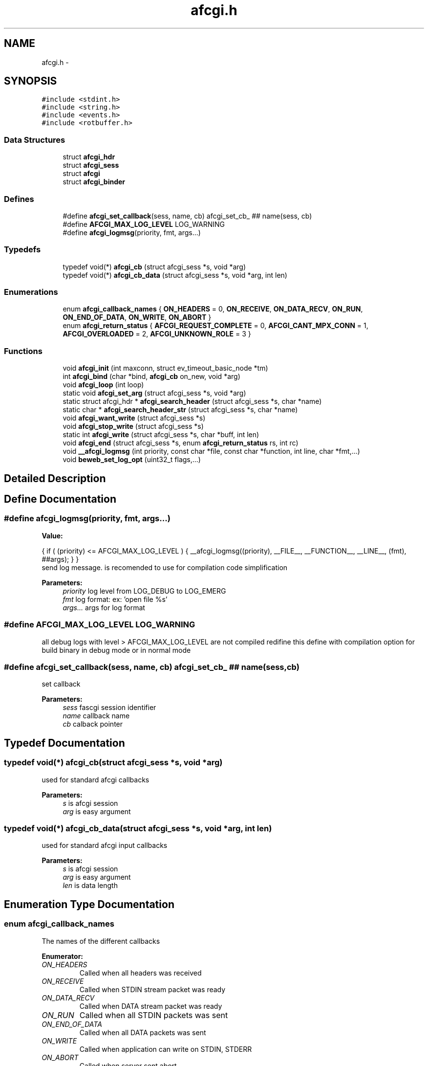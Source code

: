 .TH "afcgi.h" 3 "25 Nov 2008" "Version 0" "events" \" -*- nroff -*-
.ad l
.nh
.SH NAME
afcgi.h \- 
.SH SYNOPSIS
.br
.PP
\fC#include <stdint.h>\fP
.br
\fC#include <string.h>\fP
.br
\fC#include <events.h>\fP
.br
\fC#include <rotbuffer.h>\fP
.br

.SS "Data Structures"

.in +1c
.ti -1c
.RI "struct \fBafcgi_hdr\fP"
.br
.ti -1c
.RI "struct \fBafcgi_sess\fP"
.br
.ti -1c
.RI "struct \fBafcgi\fP"
.br
.ti -1c
.RI "struct \fBafcgi_binder\fP"
.br
.in -1c
.SS "Defines"

.in +1c
.ti -1c
.RI "#define \fBafcgi_set_callback\fP(sess, name, cb)   afcgi_set_cb_ ## name(sess, cb)"
.br
.ti -1c
.RI "#define \fBAFCGI_MAX_LOG_LEVEL\fP   LOG_WARNING"
.br
.ti -1c
.RI "#define \fBafcgi_logmsg\fP(priority, fmt, args...)"
.br
.in -1c
.SS "Typedefs"

.in +1c
.ti -1c
.RI "typedef void(*) \fBafcgi_cb\fP (struct afcgi_sess *s, void *arg)"
.br
.ti -1c
.RI "typedef void(*) \fBafcgi_cb_data\fP (struct afcgi_sess *s, void *arg, int len)"
.br
.in -1c
.SS "Enumerations"

.in +1c
.ti -1c
.RI "enum \fBafcgi_callback_names\fP { \fBON_HEADERS\fP =  0, \fBON_RECEIVE\fP, \fBON_DATA_RECV\fP, \fBON_RUN\fP, \fBON_END_OF_DATA\fP, \fBON_WRITE\fP, \fBON_ABORT\fP }"
.br
.ti -1c
.RI "enum \fBafcgi_return_status\fP { \fBAFCGI_REQUEST_COMPLETE\fP =  0, \fBAFCGI_CANT_MPX_CONN\fP =  1, \fBAFCGI_OVERLOADED\fP =  2, \fBAFCGI_UNKNOWN_ROLE\fP =  3 }"
.br
.in -1c
.SS "Functions"

.in +1c
.ti -1c
.RI "void \fBafcgi_init\fP (int maxconn, struct ev_timeout_basic_node *tm)"
.br
.ti -1c
.RI "int \fBafcgi_bind\fP (char *bind, \fBafcgi_cb\fP on_new, void *arg)"
.br
.ti -1c
.RI "void \fBafcgi_loop\fP (int loop)"
.br
.ti -1c
.RI "static void \fBafcgi_set_arg\fP (struct afcgi_sess *s, void *arg)"
.br
.ti -1c
.RI "static struct afcgi_hdr * \fBafcgi_search_header\fP (struct afcgi_sess *s, char *name)"
.br
.ti -1c
.RI "static char * \fBafcgi_search_header_str\fP (struct afcgi_sess *s, char *name)"
.br
.ti -1c
.RI "void \fBafcgi_want_write\fP (struct afcgi_sess *s)"
.br
.ti -1c
.RI "void \fBafcgi_stop_write\fP (struct afcgi_sess *s)"
.br
.ti -1c
.RI "static int \fBafcgi_write\fP (struct afcgi_sess *s, char *buff, int len)"
.br
.ti -1c
.RI "void \fBafcgi_end\fP (struct afcgi_sess *s, enum \fBafcgi_return_status\fP rs, int rc)"
.br
.ti -1c
.RI "void \fB__afcgi_logmsg\fP (int priority, const char *file, const char *function, int line, char *fmt,...)"
.br
.ti -1c
.RI "void \fBbeweb_set_log_opt\fP (uint32_t flags,...)"
.br
.in -1c
.SH "Detailed Description"
.PP 

.SH "Define Documentation"
.PP 
.SS "#define afcgi_logmsg(priority, fmt, args...)"
.PP
\fBValue:\fP
.PP
.nf
{ \
                if ( (priority) <= AFCGI_MAX_LOG_LEVEL ) { \
                        __afcgi_logmsg((priority), \
                              __FILE__, __FUNCTION__, __LINE__, (fmt), ##args); \
                } \
        }
.fi
send log message. is recomended to use for compilation code simplification
.PP
\fBParameters:\fP
.RS 4
\fIpriority\fP log level from LOG_DEBUG to LOG_EMERG 
.br
\fIfmt\fP log format: ex: 'open file %s' 
.br
\fIargs...\fP args for log format 
.RE
.PP

.SS "#define AFCGI_MAX_LOG_LEVEL   LOG_WARNING"
.PP
all debug logs with level > AFCGI_MAX_LOG_LEVEL are not compiled redifine this define with compilation option for build binary in debug mode or in normal mode 
.SS "#define afcgi_set_callback(sess, name, cb)   afcgi_set_cb_ ## name(sess, cb)"
.PP
set callback 
.PP
\fBParameters:\fP
.RS 4
\fIsess\fP fascgi session identifier 
.br
\fIname\fP callback name 
.br
\fIcb\fP calback pointer 
.RE
.PP

.SH "Typedef Documentation"
.PP 
.SS "typedef void(*) \fBafcgi_cb\fP(struct afcgi_sess *s, void *arg)"
.PP
used for standard afcgi callbacks 
.PP
\fBParameters:\fP
.RS 4
\fIs\fP is afcgi session 
.br
\fIarg\fP is easy argument 
.RE
.PP

.SS "typedef void(*) \fBafcgi_cb_data\fP(struct afcgi_sess *s, void *arg, int len)"
.PP
used for standard afcgi input callbacks 
.PP
\fBParameters:\fP
.RS 4
\fIs\fP is afcgi session 
.br
\fIarg\fP is easy argument 
.br
\fIlen\fP is data length 
.RE
.PP

.SH "Enumeration Type Documentation"
.PP 
.SS "enum \fBafcgi_callback_names\fP"
.PP
The names of the different callbacks 
.PP
\fBEnumerator: \fP
.in +1c
.TP
\fB\fION_HEADERS \fP\fP
Called when all headers was received 
.TP
\fB\fION_RECEIVE \fP\fP
Called when STDIN stream packet was ready 
.TP
\fB\fION_DATA_RECV \fP\fP
Called when DATA stream packet was ready 
.TP
\fB\fION_RUN \fP\fP
Called when all STDIN packets was sent 
.TP
\fB\fION_END_OF_DATA \fP\fP
Called when all DATA packets was sent 
.TP
\fB\fION_WRITE \fP\fP
Called when application can write on STDIN, STDERR 
.TP
\fB\fION_ABORT \fP\fP
Called when server sent abort 
.SS "enum \fBafcgi_return_status\fP"
.PP
return status 
.PP
\fBEnumerator: \fP
.in +1c
.TP
\fB\fIAFCGI_REQUEST_COMPLETE \fP\fP
normal end of request. 
.TP
\fB\fIAFCGI_CANT_MPX_CONN \fP\fP
rejecting a new request. This happens when a Web server sends concurrent requests over one connection to an application that is designed to process one request at a time per connection. 
.TP
\fB\fIAFCGI_OVERLOADED \fP\fP
rejecting a new request. This happens when the application runs out of some resource, e.g. database connections. 
.TP
\fB\fIAFCGI_UNKNOWN_ROLE \fP\fP
rejecting a new request. This happens when the Web server has specified a role that is unknown to the application. 
.SH "Function Documentation"
.PP 
.SS "void __afcgi_logmsg (int priority, const char * file, const char * function, int line, char * fmt,  ...)"
.PP
send log message. is recomended to use macro
.PP
\fBParameters:\fP
.RS 4
\fIpriority\fP log level from LOG_DEBUG to LOG_EMERG 
.br
\fIfile\fP code filename 
.br
\fIfunction\fP code function 
.br
\fIline\fP code line 
.br
\fIfmt\fP log format: ex: 'open file %s' 
.br
\fIargs\fP args for log format 
.RE
.PP

.SS "int afcgi_bind (char * bind, \fBafcgi_cb\fP on_new, void * arg)"
.PP
Bind network address or socket 
.PP
\fBParameters:\fP
.RS 4
\fIbind\fP network address or socket (or NULL for stdin) 
.br
\fIon_new\fP callback called for new connexion 
.br
\fIarg\fP easy arg 
.RE
.PP
\fBReturns:\fP
.RS 4
if ok return 0, else return < 0 
.RE
.PP

.SS "void afcgi_end (struct afcgi_sess * s, enum \fBafcgi_return_status\fP rs, int rc)"
.PP
afcgi session end 
.PP
\fBParameters:\fP
.RS 4
\fIs\fP afcgi session identifier 
.br
\fIrs\fP return status 
.br
\fIrc\fP return code 
.RE
.PP

.SS "void afcgi_init (int maxconn, struct ev_timeout_basic_node * tm)"
.PP
init fcgi internals and poller system 
.PP
\fBParameters:\fP
.RS 4
\fImaxconn\fP The maximun of connection expected (all sockets) -1: use the max limit (ulimit -n) >0: use this value, ans set limit 
.br
\fItm\fP The timeout tree pointer from lib events 
.RE
.PP

.SS "void afcgi_loop (int loop)"
.PP
afcgi main loop. This launched the main loop after initialization 
.PP
\fBParameters:\fP
.RS 4
\fIloop\fP (boolean) 0: the function return, 1: the function never return 
.RE
.PP

.SS "static struct afcgi_hdr* afcgi_search_header (struct afcgi_sess * s, char * name)\fC [inline, static]\fP"
.PP
search header 
.PP
\fBParameters:\fP
.RS 4
\fIs\fP afcgi session identifier 
.br
\fIname\fP header name (case insensitive 
.RE
.PP
\fBReturns:\fP
.RS 4
header if found, NULL if not found 
.RE
.PP

.SS "static char* afcgi_search_header_str (struct afcgi_sess * s, char * name)\fC [inline, static]\fP"
.PP
search header, return string format 
.PP
\fBParameters:\fP
.RS 4
\fIs\fP afcgi session identifier 
.br
\fIname\fP header name (case insensitive 
.RE
.PP
\fBReturns:\fP
.RS 4
char *header if found, NULL if not found 
.RE
.PP

.SS "static void afcgi_set_arg (struct afcgi_sess * s, void * arg)\fC [inline, static]\fP"
.PP
set easy argument 
.PP
\fBParameters:\fP
.RS 4
\fIs\fP fascgi session identifier 
.br
\fIarg\fP easy argument 
.RE
.PP

.SS "void afcgi_stop_write (struct afcgi_sess * s)"
.PP
afcgi session do not write more 
.PP
\fBParameters:\fP
.RS 4
\fIs\fP afcgi session identifier 
.RE
.PP

.SS "void afcgi_want_write (struct afcgi_sess * s)"
.PP
afcgi session want's write 
.PP
\fBParameters:\fP
.RS 4
\fIs\fP afcgi session identifier 
.RE
.PP

.SS "static int afcgi_write (struct afcgi_sess * s, char * buff, int len)\fC [inline, static]\fP"
.PP
write data 
.PP
\fBParameters:\fP
.RS 4
\fIs\fP afcgi session identifier 
.br
\fIbuff\fP buffer 
.br
\fIlen\fP buffer len 
.RE
.PP
\fBReturns:\fP
.RS 4
size writed 
.RE
.PP

.SS "void beweb_set_log_opt (uint32_t flags,  ...)"
.PP
set log modes
.PP
\fBParameters:\fP
.RS 4
\fIflags,:\fP can takes this values:
.RE
.PP
.IP "\(bu" 2
AFCGI_LOG_STDERR log on stderr output
.IP "\(bu" 2
AFCGI_LOG_SYSLOG log on syslog, this option require 3 parameters
.IP "  \(bu" 4
(char *) program name (generally the same AFCGI_LOG_DSP_APP_NAME)
.IP "  \(bu" 4
(int) log pid ? : 1=>yes, 0=>no
.IP "  \(bu" 4
(int) the facility code:
.IP "    \(bu" 6
LOG_KERN : kernel messages
.IP "    \(bu" 6
LOG_USER : random user-level messages
.IP "    \(bu" 6
LOG_MAIL : mail system
.IP "    \(bu" 6
LOG_DAEMON : system daemons
.IP "    \(bu" 6
LOG_AUTH : security/authorization messages
.IP "    \(bu" 6
LOG_SYSLOG : messages generated internally by syslogd
.IP "    \(bu" 6
LOG_LPR : line printer subsystem
.IP "    \(bu" 6
LOG_NEWS : network news subsystem
.IP "    \(bu" 6
LOG_UUCP : UUCP subsystem
.IP "    \(bu" 6
LOG_CRON : clock daemon
.IP "    \(bu" 6
LOG_AUTHPRIV : security/authorization messages (private)
.IP "    \(bu" 6
LOG_FTP : ftp daemon
.IP "    \(bu" 6
LOG_LOCAL0 : reserved for local use
.IP "    \(bu" 6
LOG_LOCAL1 : reserved for local use
.IP "    \(bu" 6
LOG_LOCAL2 : reserved for local use
.IP "    \(bu" 6
LOG_LOCAL3 : reserved for local use
.IP "    \(bu" 6
LOG_LOCAL4 : reserved for local use
.IP "    \(bu" 6
LOG_LOCAL5 : reserved for local use
.IP "    \(bu" 6
LOG_LOCAL6 : reserved for local use
.IP "    \(bu" 6
LOG_LOCAL7 : reserved for local use
.PP

.PP

.PP
.PP
.IP "\(bu" 2
AFCGI_LOG_DSP_LOG_LEVEL display only loglevel upper than the parameter. This option require 1 parameter:
.IP "  \(bu" 4
(int) loglevel. default: LOG_WARNING
.PP

.PP
.PP
.IP "\(bu" 2
AFCGI_LOG_DSP_TIME display time in log
.IP "\(bu" 2
AFCGI_LOG_DSP_HOSTNAME display hostname in log
.IP "\(bu" 2
AFCGI_LOG_DSP_APP_NAME display application name in log. This option require 1 parameter
.IP "  \(bu" 4
(char *) application name
.PP

.PP
.PP
.IP "\(bu" 2
AFCGI_LOG_DSP_PID display application pid in log
.IP "\(bu" 2
AFCGI_LOG_DSP_FUNCTION: log msg function name (generally used for debug)
.IP "\(bu" 2
AFCGI_LOG_DSP_FILE: log msg filename (generally used for debug)
.IP "\(bu" 2
AFCGI_LOG_DSP_LINE: log msg line (generallyused for debug) 
.PP

.SH "Author"
.PP 
Generated automatically by Doxygen for events from the source code.
